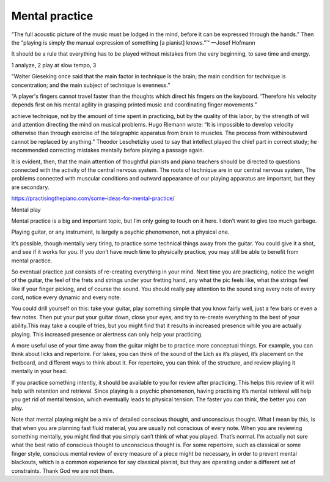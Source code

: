 Mental practice
---------------

.. todo:: complete this

.. tech:technique:: mentalpractice
   :displayname: Mental Practice
   :status: TODO

   Play away from the instrument.

“The full acoustic picture of the music must be lodged in the mind, before it can be expressed through the hands.” Then the “playing is simply the manual expression of something [a pianist] knows.”™
—Josef Hofmann

It should be a rule that everything has to be played
without mistakes from the very beginning, to save time
and energy.

1 analyze, 2 play at slow tempo, 3 

"Walter Gieseking once said that the main factor in technique is the brain; the main condition for technique is
concentration; and the main subject of technique is evenness."

“A player's fingers cannot travel faster than the
thoughts which direct his fmgers on the keyboard. ‘Therefore his velocity depends first on his mental agility in
grasping printed music and coordinating finger movements.”


achieve technique, not by the amount of time spent in
practicing, but by the quality of this labor, by the strength
of will and attention directing the mind on musical problems. Hugo Riemann wrote: “It is impossible to develop
velocity otherwise than through exercise of the telegraphic
apparatus from brain to muscles. The process from withinoutward cannot be replaced by anything.” Theodor
Leschetizky used to say that intellect played the chief
part in correct study; he recommended correcting mistakes mentally before playing a passage again.

It is evident, then, that the main attention of thoughtful pianists and piano teachers should be directed to
questions connected with the activity of the central nervous system. The roots of technique are in our central
nervous system, The problems connected with muscular
conditions and outward appearance of our playing apparatus are important, but they are secondary.


https://practisingthepiano.com/some-ideas-for-mental-practice/




Mental play

Mental practice is a big and important topic, but I’m only going to touch on it here. I don’t want to give too much garbage.

Playing guitar, or any instrument, is largely a psychic phenomenon, not a physical one.

It’s possible, though mentally very tiring, to practice some technical things away from the guitar. You could give it a shot, and see if it works for you. If you don’t have much time to physically practice, you may still be able to benefit from mental practice.

So eventual practice just consists of re-creating everything in your mind. Next time you are practicing, notice the weight of the guitar, the feel of the frets and strings under your fretting hand, any what the pic feels like, what the strings feel like if your finger picking, and of course the sound. You should really pay attention to the sound sing every note of every cord, notice every dynamic and every note.

You could drill yourself on this: take your guitar, play something simple that you know fairly well, just a few bars or even a few notes. Then put your put your guitar down, close your eyes, and try to re-create everything to the best of your ability.This may take a couple of tries, but you might find that it results in increased presence while you are actually playing. This increased presence or alertness can only help your practicing.

A more useful use of your time away from the guitar might be to practice more conceptual things. For example, you can think about licks and repertoire. For lakes, you can think of the sound of the Lich as it’s played, it’s placement on the fretboard, and different ways to think about it. For repertoire, you can think of the structure, and review playing it mentally in your head.

If you practice something intently, it should be available to you for review after practicing. This helps this review of it will help with retention and retrieval. Since playing is a psychic phenomenon, having practising it’s mental retrieval will help you get rid of mental tension, which eventually leads to physical tension. The faster you can think, the better you can play.

Note that mental playing might be a mix of detailed conscious thought, and unconscious thought. What I mean by this, is that when you are planning fast fluid material, you are usually not conscious of every note. When you are reviewing something mentally, you might find that you simply can’t think of what you played. That’s normal. I’m actually not sure what the best ratio of conscious thought to unconscious thought is. For some repertoire, such as classical or some finger style, conscious mental review of every measure of a piece might be necessary, in order to prevent mental blackouts, which is a common experience for say classical pianist, but they are operating under a different set of constraints. Thank God we are not them.
